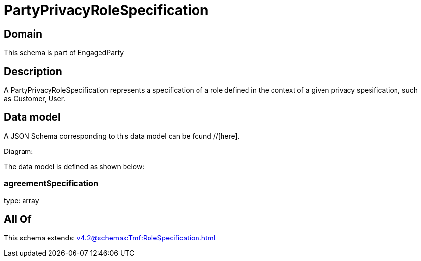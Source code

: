 = PartyPrivacyRoleSpecification

[#domain]
== Domain

This schema is part of EngagedParty

[#description]
== Description
A PartyPrivacyRoleSpecification represents a specification of a role defined in the context of a given privacy spesification, such as Customer, User.


[#data_model]
== Data model

A JSON Schema corresponding to this data model can be found //[here].

Diagram:


The data model is defined as shown below:


=== agreementSpecification
type: array


[#all_of]
== All Of

This schema extends: xref:v4.2@schemas:Tmf:RoleSpecification.adoc[]
